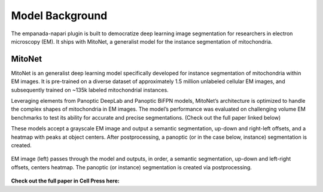 .. _model-background:

Model Background
-----------------

The empanada-napari plugin is built to democratize deep learning image segmentation for researchers in electron
microscopy (EM). It ships with MitoNet, a generalist model for the instance segmentation of mitochondria.


MitoNet
========

.. image:: ../_static/mito_net.png
    :width: 400px
    :align: center

MitoNet is an generalist deep learning model specifically developed for instance segmentation of mitochondria
within EM images. It is pre-trained on a diverse dataset of approximately 1.5 million unlabeled cellular EM images, and
subsequently trained on ~135k labeled mitochondrial instances.


Leveraging elements from Panoptic DeepLab and Panoptic BiFPN models, MitoNet’s architecture is
optimized to handle the complex shapes of mitochondria in EM images. The model’s performance was evaluated on
challenging volume EM benchmarks to test its ability for accurate and precise segmentations. (Check out the
full paper linked below)


These models accept a grayscale EM image and output a semantic segmentation, up-down and right-left offsets, and a
heatmap with peaks at object centers. After postprocessing, a panoptic (or in the case below, instance) segmentation
is created.


.. figure:: ../_static/model_output.png
    :width: 800px
    :align: center
    :figclass: align-center

    EM image (left) passes through the model and outputs, in order,
    a semantic segmentation, up-down and left-right offsets, centers heatmap.
    The panoptic (or instance) segmentation is created via postprocessing.



**Check out the full paper in Cell Press here:**

.. grid:: 2
    :padding: 2 2 0 0

    .. grid-item::

        .. image:: ../_static/mitonet_pipeline.png
            :class: sd-m-auto



    .. grid-item-card::
        :link: https://www.cell.com/cell-systems/fulltext/S2405-4712(22)00494-X
        :width: auto


        `Instance segmentation of mitochondria in electron microscopy images with a generalist deep learning model <https://www.cell.com/cell-systems/fulltext/S2405-4712(22)00494-X>`_ :octicon:`link-external`

        Conrad, R., & Narayan, K.

        (2023). Cell Systems, 14(1), 58-71. e5. //doi.org/10.1016/J.CELS.2022.12.006






